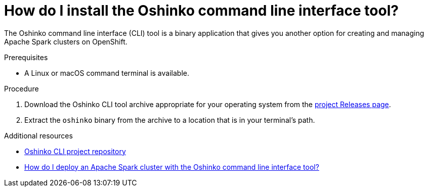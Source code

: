 // Module included in the following assemblies:
//
// <List assemblies here, each on a new line>
[id='install-oshinko-cli']
= How do I install the Oshinko command line interface tool?
:page-layout: howdoi
:page-menu_entry: How do I?

The Oshinko command line interface (CLI) tool is a binary application that gives you
another option for creating and managing Apache Spark clusters on OpenShift.

.Prerequisites

* A Linux or macOS command terminal is available.

.Procedure

. Download the Oshinko CLI tool archive appropriate for your operating system
  from the link:https://github.com/radanalyticsio/oshinko-cli/releases[project Releases page].

. Extract the `oshinko` binary from the archive to a location that is in your
  terminal's path.

.Additional resources

* link:https://github.com/radanalyticsio/oshinko-cli[Oshinko CLI project repository]

* link:/howdoi/deploy-a-spark-cluster-cli[How do I deploy an Apache Spark cluster with the Oshinko command line interface tool?]
